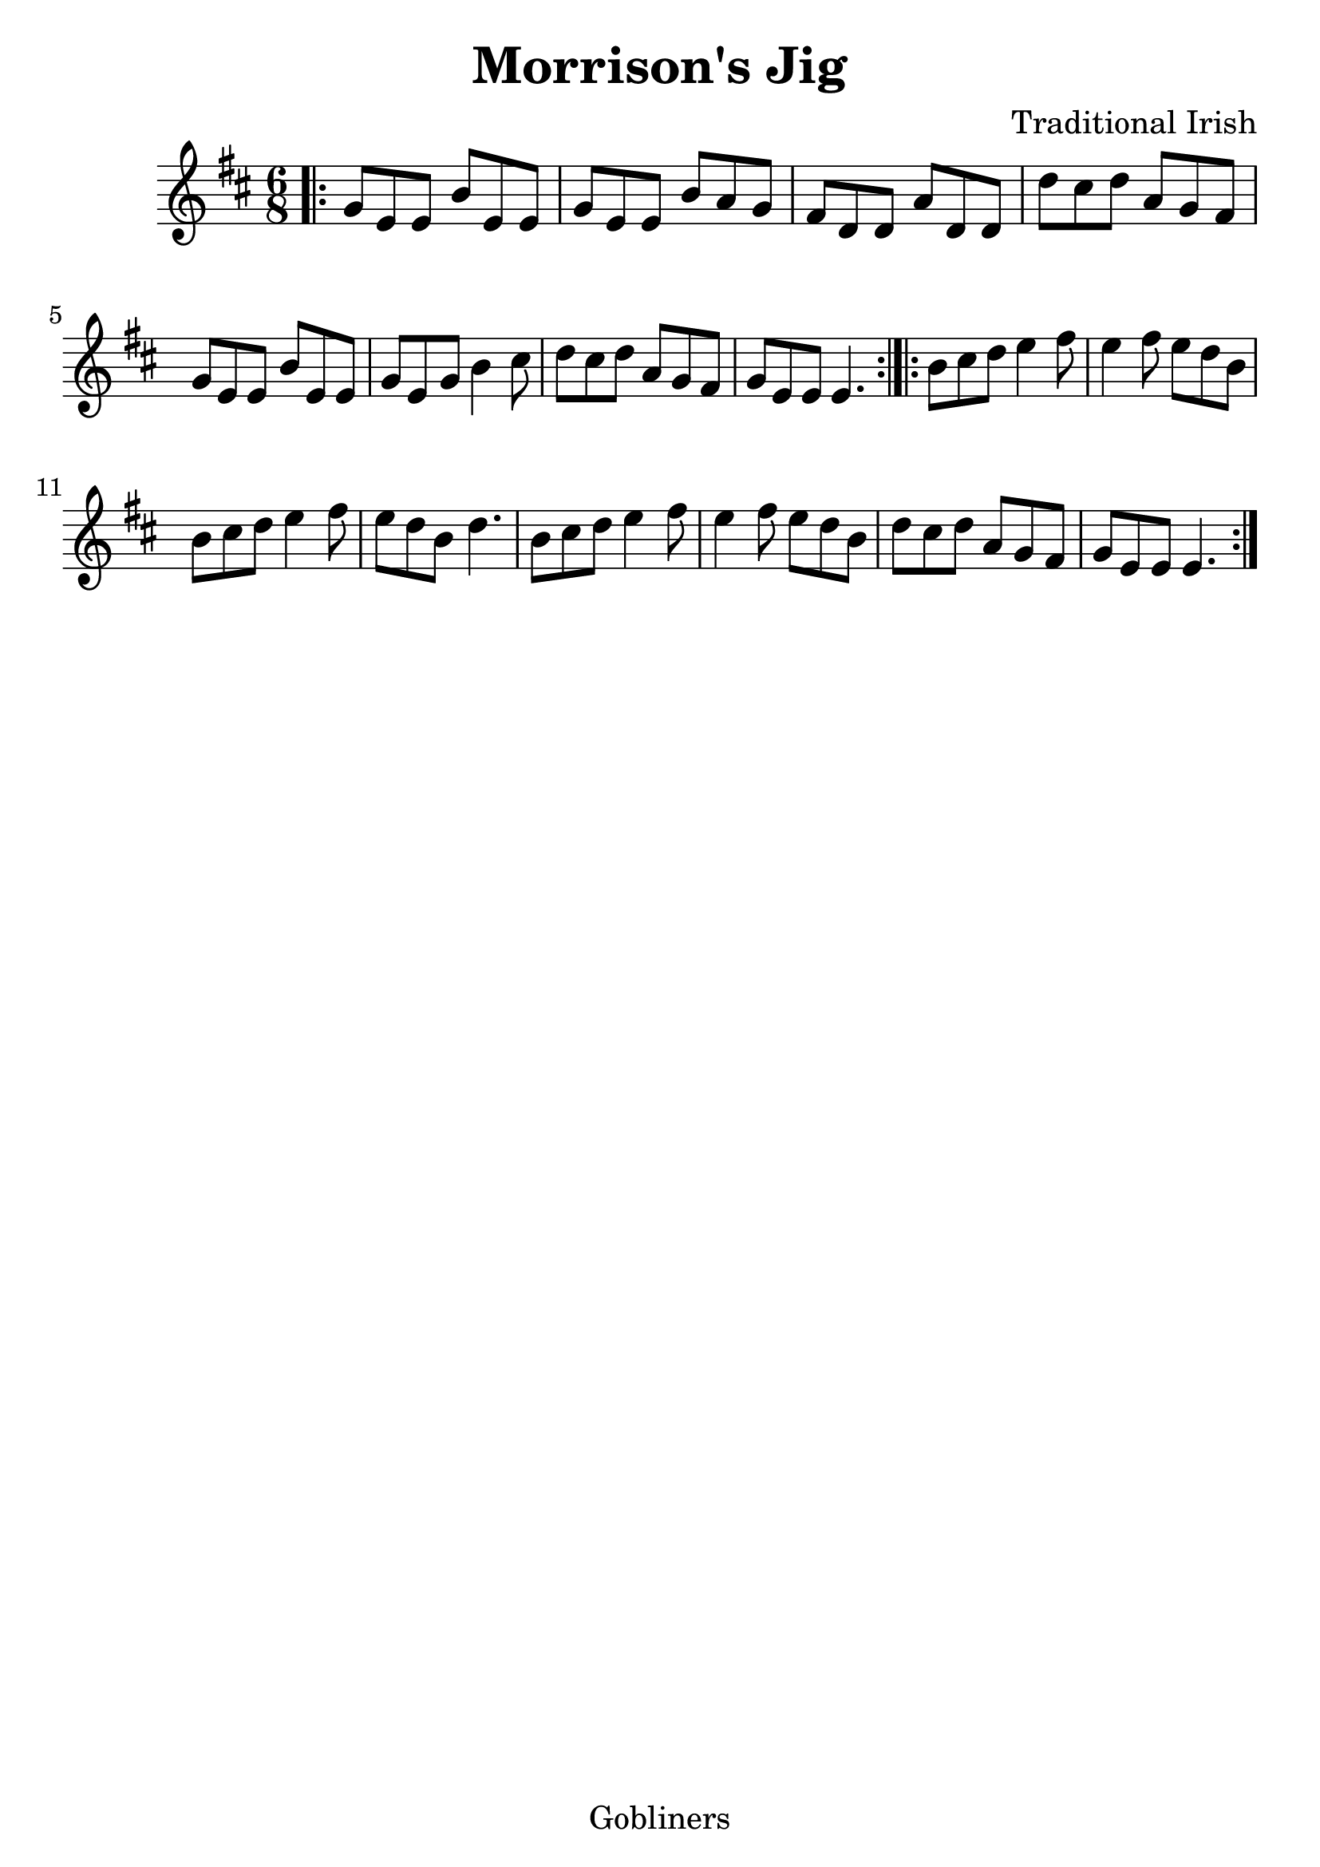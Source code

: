 #(set-default-paper-size "a4" 'portrait)
#(set-global-staff-size 26)

\version "2.16.2"
\header {
  title = "Morrison's Jig"
  arranger = "Traditional Irish"
  enteredby = "grerika @ github"
  lastupdated = "11/22/2019"
  tagline = "Gobliners"  
}

global = {
  \key d \major
  \time 6/8
}


voice = \relative c' {
  \global
  \dynamicUp
  \bar ".|:" 
    g'8 e e b' e, e | g e e b' a g | fis d d a' d, d | d' cis d a g fis | 
    g e e b' e, e | g e g b4 cis8 | d8 cis d a g fis | g e e e4. |
  \bar ":|.|:"
    b'8 cis d e4 fis8 | e4 fis8 e d b | b cis d e4 fis8 | e d b d4. |
    b8 cis d e4 fis8 | e4 fis8 e d b | d cis d a g fis | g e e e4. 
  \bar ":|."
}

\score {
  \new Staff { \voice }
  \layout { }
  \midi {
    \context {
      \voice
    }
    \tempo 2 = 90
  }
}